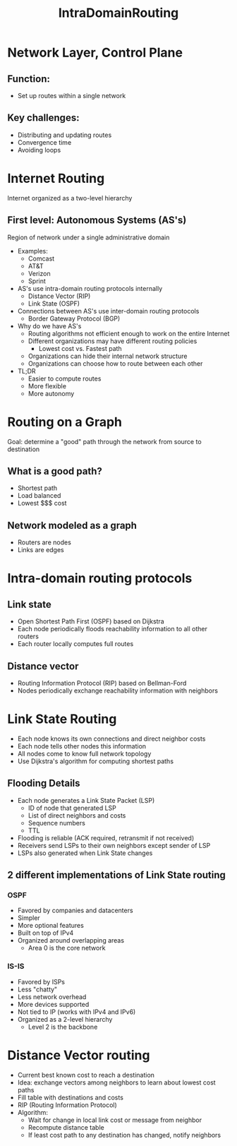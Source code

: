 #+TITLE: IntraDomainRouting

* Network Layer, Control Plane
** Function:
- Set up routes within a single network
** Key challenges:
- Distributing and updating routes
- Convergence time
- Avoiding loops

* Internet Routing
Internet organized as a two-level hierarchy
** First level: Autonomous Systems (AS's)
Region of network under a single administrative domain
- Examples:
  - Comcast
  - AT&T
  - Verizon
  - Sprint
- AS's use intra-domain routing protocols internally
  - Distance Vector (RIP)
  - Link State (OSPF)
- Connections between AS's use inter-domain routing protocols
  - Border Gateway Protocol (BGP)
- Why do we have AS's
  - Routing algorithms not efficient enough to work on the entire Internet
  - Different organizations may have different routing policies
    - Lowest cost vs. Fastest path
  - Organizations can hide their internal network structure
  - Organizations can choose how to route between each other
- TL;DR
  - Easier to compute routes
  - More flexible
  - More autonomy


* Routing on a Graph
Goal: determine a "good" path through the network from source to destination
** What is a good path?
- Shortest path
- Load balanced
- Lowest $$$ cost
** Network modeled as a graph
- Routers are nodes
- Links are edges


* Intra-domain routing protocols
** Link state
- Open Shortest Path First (OSPF) based on Dijkstra
- Each node periodically floods reachability information to all other routers
- Each router locally computes full routes
** Distance vector
- Routing Information Protocol (RIP) based on Bellman-Ford
- Nodes periodically exchange reachability information with neighbors

* Link State Routing
- Each node knows its own connections and direct neighbor costs
- Each node tells other nodes this information
- All nodes come to know full network topology
- Use Dijkstra's algorithm for computing shortest paths

** Flooding Details
- Each node generates a Link State Packet (LSP)
  - ID of node that generated LSP
  - List of direct neighbors and costs
  - Sequence numbers
  - TTL
- Flooding is reliable (ACK required, retransmit if not received)
- Receivers send LSPs to their own neighbors except sender of LSP
- LSPs also generated when Link State changes
** 2 different implementations of Link State routing
*** OSPF
- Favored by companies and datacenters
- Simpler
- More optional features
- Built on top of IPv4
- Organized around overlapping areas
  - Area 0 is the core network
*** IS-IS
- Favored by ISPs
- Less "chatty"
- Less network overhead
- More devices supported
- Not tied to IP (works with IPv4 and IPv6)
- Organized as a 2-level hierarchy
  - Level 2 is the backbone

* Distance Vector routing
- Current best known cost to reach a destination
- Idea: exchange vectors among neighbors to learn about lowest cost paths
- Fill table with destinations and costs
- RIP (Routing Information Protocol)
- Algorithm:
  - Wait for change in local link cost or message from neighbor
  - Recompute distance table
  - If least cost path to any destination has changed, notify neighbors
